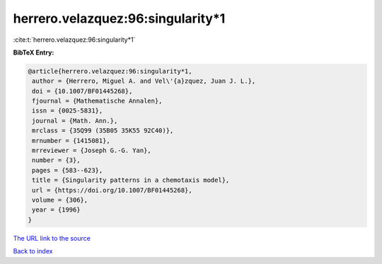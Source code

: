 herrero.velazquez:96:singularity*1
==================================

:cite:t:`herrero.velazquez:96:singularity*1`

**BibTeX Entry:**

.. code-block:: bibtex

   @article{herrero.velazquez:96:singularity*1,
    author = {Herrero, Miguel A. and Vel\'{a}zquez, Juan J. L.},
    doi = {10.1007/BF01445268},
    fjournal = {Mathematische Annalen},
    issn = {0025-5831},
    journal = {Math. Ann.},
    mrclass = {35Q99 (35B05 35K55 92C40)},
    mrnumber = {1415081},
    mrreviewer = {Joseph G.-G. Yan},
    number = {3},
    pages = {583--623},
    title = {Singularity patterns in a chemotaxis model},
    url = {https://doi.org/10.1007/BF01445268},
    volume = {306},
    year = {1996}
   }
`The URL link to the source <ttps://doi.org/10.1007/BF01445268}>`_


`Back to index <../By-Cite-Keys.html>`_
